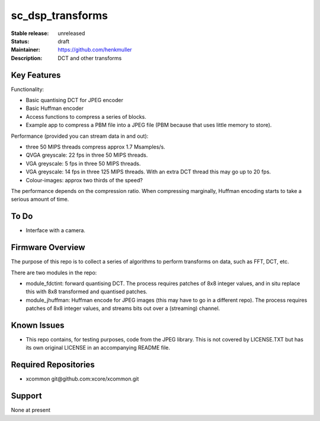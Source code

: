 sc_dsp_transforms
.................

:Stable release:  unreleased

:Status:  draft

:Maintainer:  https://github.com/henkmuller

:Description:  DCT and other transforms


Key Features
============

Functionality:

* Basic quantising DCT for JPEG encoder
* Basic Huffman encoder
* Access functions to compress a series of blocks.
* Example app to compress a PBM file into a JPEG file (PBM because that
  uses little memory to store).

Performance (provided you can stream data in and out):

* three 50 MIPS threads compress approx 1.7 Msamples/s.
* QVGA greyscale: 22 fps in three 50 MIPS threads. 
* VGA greyscale: 5 fps in three 50 MIPS threads. 
* VGA greyscale: 14 fps in three 125 MIPS threads. With an extra DCT thread
  this may go up to 20 fps.
* Colour-images: approx two thirds of the speed?

The performance depends on the compression ratio. When compressing
marginally, Huffman encoding starts to take a serious amount of time. 

To Do
=====

* Interface with a camera.

Firmware Overview
=================

The purpose of this repo is to collect a series of algorithms to perform
transforms on data, such as FFT, DCT, etc.

There are two modules in the repo:

* module_fdctint: forward quantising DCT.
  The process requires patches of 8x8 integer values, and in situ replace
  this with 8x8 transformed and quantised patches. 

* module_jhuffman: Huffman encode for JPEG images (this may have to go in a
  different repo).
  The process requires patches of 8x8 integer values, and streams bits out
  over a (streaming) channel.

Known Issues
============

* This repo contains, for testing purposes, code from the JPEG library.
  This is not covered by LICENSE.TXT but has its own original LICENSE in an
  accompanying README file.

Required Repositories
=====================

* xcommon git\@github.com:xcore/xcommon.git

Support
=======

None at present
